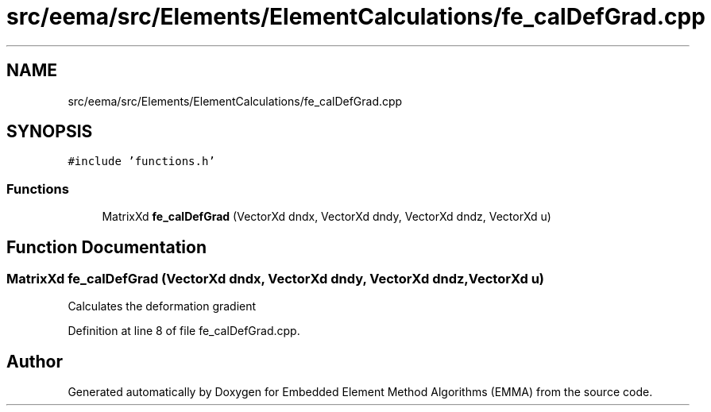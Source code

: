 .TH "src/eema/src/Elements/ElementCalculations/fe_calDefGrad.cpp" 3 "Wed May 10 2017" "Embedded Element Method Algorithms (EMMA)" \" -*- nroff -*-
.ad l
.nh
.SH NAME
src/eema/src/Elements/ElementCalculations/fe_calDefGrad.cpp
.SH SYNOPSIS
.br
.PP
\fC#include 'functions\&.h'\fP
.br

.SS "Functions"

.in +1c
.ti -1c
.RI "MatrixXd \fBfe_calDefGrad\fP (VectorXd dndx, VectorXd dndy, VectorXd dndz, VectorXd u)"
.br
.in -1c
.SH "Function Documentation"
.PP 
.SS "MatrixXd fe_calDefGrad (VectorXd dndx, VectorXd dndy, VectorXd dndz, VectorXd u)"
Calculates the deformation gradient 
.PP
Definition at line 8 of file fe_calDefGrad\&.cpp\&.
.SH "Author"
.PP 
Generated automatically by Doxygen for Embedded Element Method Algorithms (EMMA) from the source code\&.

